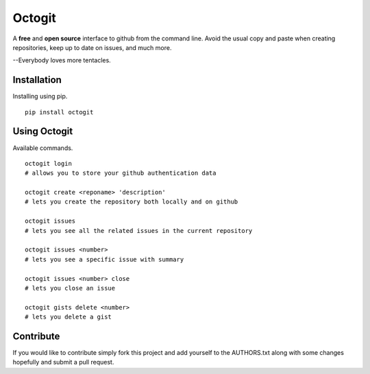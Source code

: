 ========
Octogit
========

.. image:: https://github.com/myusuf3/octogit/raw/gh-pages/assets/img/readme_image.png
   :align: center

A **free** and **open source** interface to github from the command line. Avoid the usual copy and paste when creating repositories, keep up to date on issues, and much more.

--Everybody loves more tentacles.


Installation
============

Installing using pip. ::

    pip install octogit


Using Octogit
==============

Available commands. ::

    octogit login 
    # allows you to store your github authentication data 

    octogit create <reponame> 'description' 
    # lets you create the repository both locally and on github 

    octogit issues 
    # lets you see all the related issues in the current repository 

    octogit issues <number> 
    # lets you see a specific issue with summary 

    octogit issues <number> close 
    # lets you close an issue

    octogit gists delete <number>
    # lets you delete a gist


Contribute
==========
If you would like to contribute simply fork this project and add yourself to the AUTHORS.txt along with some changes hopefully and submit a pull request.


